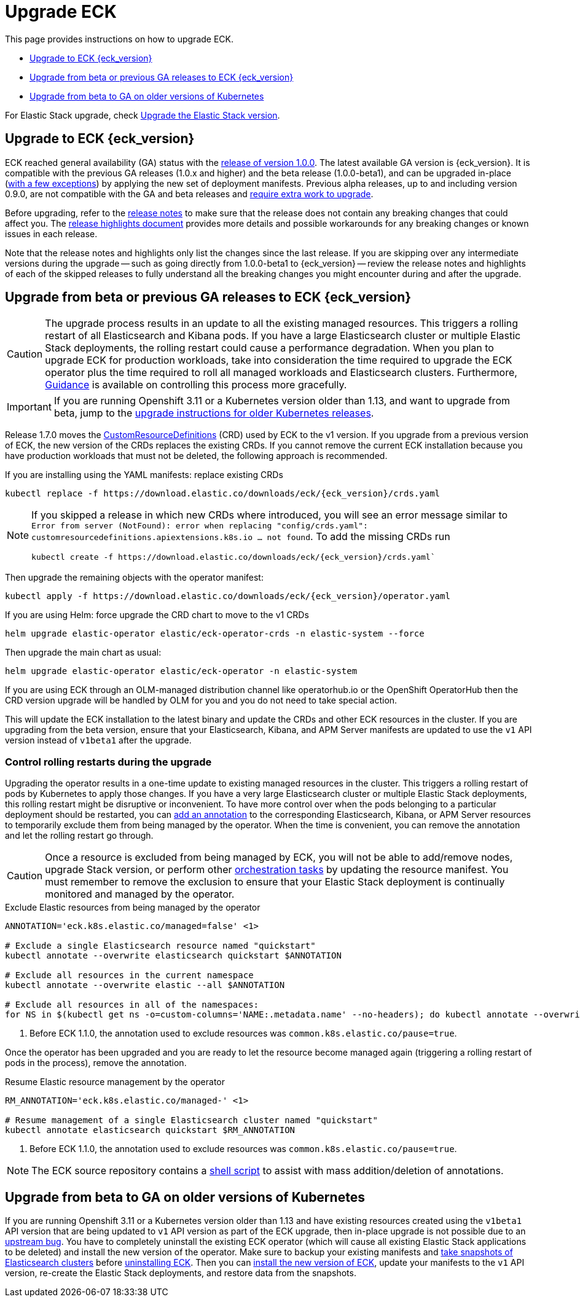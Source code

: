 :page_id: upgrading-eck
ifdef::env-github[]
****
link:https://www.elastic.co/guide/en/cloud-on-k8s/master/k8s-{page_id}.html[View this document on the Elastic website]
****
endif::[]
[id="{p}-{page_id}"]
= Upgrade ECK

This page provides instructions on how to upgrade ECK.

- <<{p}-ga-upgrade>>
- <<{p}-beta-to-ga-upgrade>>
- <<{p}-ga-openshift>>

For Elastic Stack upgrade, check <<{p}-upgrading-stack,Upgrade the Elastic Stack version>>.

[float]
[id="{p}-ga-upgrade"]
== Upgrade to ECK {eck_version}

ECK reached general availability (GA) status with the link:https://www.elastic.co/blog/elastic-cloud-on-kubernetes-ECK-is-now-generally-available[release of version 1.0.0]. The latest available GA version is {eck_version}. It is compatible with the previous GA releases (1.0.x and higher) and the beta release (1.0.0-beta1), and can be upgraded in-place (<<{p}-ga-openshift, with a few exceptions>>) by applying the new set of deployment manifests. Previous alpha releases, up to and including version 0.9.0, are not compatible with the GA and beta releases and link:https://www.elastic.co/guide/en/cloud-on-k8s/1.0-beta/k8s-upgrading-eck.html[require extra work to upgrade].

Before upgrading, refer to the <<release-notes-{eck_version}, release notes>> to make sure that the release does not contain any breaking changes that could affect you. The <<release-highlights-{eck_version},release highlights document>> provides more details and possible workarounds for any breaking changes or known issues in each release.

Note that the release notes and highlights only list the changes since the last release. If you are skipping over any intermediate versions during the upgrade -- such as going directly from 1.0.0-beta1 to {eck_version} -- review the release notes and highlights of each of the skipped releases to fully understand all the breaking changes you might encounter during and after the upgrade.

[float]
[id="{p}-beta-to-ga-upgrade"]
== Upgrade from beta or previous GA releases to ECK {eck_version}

CAUTION: The upgrade process results in an update to all the existing managed resources. This triggers a rolling restart of all Elasticsearch and Kibana pods. If you have a large Elasticsearch cluster or multiple Elastic Stack deployments, the rolling restart could cause a performance degradation. When you plan to upgrade ECK for production workloads, take into consideration the time required to upgrade the ECK operator plus the time required to roll all managed workloads and Elasticsearch clusters. Furthermore, <<{p}-beta-to-ga-rolling-restart, Guidance>> is available on controlling this process more gracefully.

IMPORTANT: If you are running Openshift 3.11 or a Kubernetes version older than 1.13, and want to upgrade from beta, jump to the <<{p}-ga-openshift, upgrade instructions for older Kubernetes releases>>.

Release 1.7.0 moves the link:https://kubernetes.io/docs/tasks/extend-kubernetes/custom-resources/custom-resource-definitions/[CustomResourceDefinitions] (CRD) used by ECK to the v1 version. If you upgrade from a previous version of ECK, the new version of the CRDs replaces the existing CRDs. If you cannot remove the current ECK installation because you have production workloads that must not be deleted, the following approach is recommended.

[source,shell,subs="attributes,callouts"]
.If you are installing using the YAML manifests: replace existing CRDs
----
kubectl replace -f https://download.elastic.co/downloads/eck/{eck_version}/crds.yaml
----

[NOTE]
================================
If you skipped a release in which new CRDs where introduced, you will see an error message similar to `Error from server (NotFound): error when replacing "config/crds.yaml": customresourcedefinitions.apiextensions.k8s.io ... not found`. To add the missing CRDs run

[source,shell,subs="attributes"]
----
kubectl create -f https://download.elastic.co/downloads/eck/{eck_version}/crds.yaml`
----

================================
Then upgrade the remaining objects with the operator manifest:
[source,shell,subs="attributes,callouts"]
----
kubectl apply -f https://download.elastic.co/downloads/eck/{eck_version}/operator.yaml
----

[source,shell,subs="attributes,callouts"]
.If you are using Helm: force upgrade the CRD chart to move to the v1 CRDs
----
helm upgrade elastic-operator elastic/eck-operator-crds -n elastic-system --force
----

Then upgrade the main chart as usual:
[source,shell,subs="attributes,callouts"]
----
helm upgrade elastic-operator elastic/eck-operator -n elastic-system
----

If you are using ECK through an OLM-managed distribution channel like operatorhub.io or the OpenShift OperatorHub then the CRD version upgrade will be handled by OLM for you and you do not need to take special action.

This will update the ECK installation to the latest binary and update the CRDs and other ECK resources in the cluster. If you are upgrading from the beta version, ensure that your Elasticsearch, Kibana, and APM Server manifests are updated to use the `v1` API version instead of `v1beta1` after the upgrade.

[float]
[id="{p}-beta-to-ga-rolling-restart"]
=== Control rolling restarts during the upgrade

Upgrading the operator results in a one-time update to existing managed resources in the cluster. This triggers a rolling restart of pods by Kubernetes to apply those changes. If you have a very large Elasticsearch cluster or multiple Elastic Stack deployments, this rolling restart might be disruptive or inconvenient. To have more control over when the pods belonging to a particular deployment should be restarted, you can <<{p}-exclude-resource,add an annotation>> to the corresponding Elasticsearch, Kibana, or APM Server resources to temporarily exclude them from being managed by the operator. When the time is convenient, you can remove the annotation and let the rolling restart go through.

CAUTION: Once a resource is excluded from being managed by ECK, you will not be able to add/remove nodes, upgrade Stack version, or perform other <<{p}-orchestrating-elastic-stack-applications, orchestration tasks>> by updating the resource manifest. You must remember to remove the exclusion to ensure that your Elastic Stack deployment is continually monitored and managed by the operator.

[source,shell,subs="attributes,callouts"]
.Exclude Elastic resources from being managed by the operator
----
ANNOTATION='eck.k8s.elastic.co/managed=false' <1>

# Exclude a single Elasticsearch resource named "quickstart"
kubectl annotate --overwrite elasticsearch quickstart $ANNOTATION

# Exclude all resources in the current namespace
kubectl annotate --overwrite elastic --all $ANNOTATION

# Exclude all resources in all of the namespaces:
for NS in $(kubectl get ns -o=custom-columns='NAME:.metadata.name' --no-headers); do kubectl annotate --overwrite elastic --all $ANNOTATION -n $NS; done
----

<1> Before ECK 1.1.0, the annotation used to exclude resources was `common.k8s.elastic.co/pause=true`.

Once the operator has been upgraded and you are ready to let the resource become managed again (triggering a rolling restart of pods in the process), remove the annotation.


[source,shell,subs="attributes,callouts"]
.Resume Elastic resource management by the operator
----
RM_ANNOTATION='eck.k8s.elastic.co/managed-' <1>

# Resume management of a single Elasticsearch cluster named "quickstart"
kubectl annotate elasticsearch quickstart $RM_ANNOTATION
----

<1> Before ECK 1.1.0, the annotation used to exclude resources was `common.k8s.elastic.co/pause=true`.

NOTE: The ECK source repository contains a link:{eck_github}/tree/{eck_release_branch}/hack/annotator[shell script] to assist with mass addition/deletion of annotations.


[float]
[id="{p}-ga-openshift"]
== Upgrade from beta to GA on older versions of Kubernetes

If you are running Openshift 3.11 or a Kubernetes version older than 1.13 and have existing resources created using the `v1beta1` API version that are being updated to `v1` API version as part of the ECK upgrade, then in-place upgrade is not possible due to an link:https://github.com/kubernetes/kubernetes/issues/73752[upstream bug]. You have to completely uninstall the existing ECK operator (which will cause all existing Elastic Stack applications to be deleted) and install the new version of the operator. Make sure to backup your existing manifests and <<{p}-snapshots,take snapshots of Elasticsearch clusters>> before <<{p}-uninstalling-eck,uninstalling ECK>>. Then you can <<{p}-deploy-eck,install the new version of ECK>>, update your manifests to the `v1` API version, re-create the Elastic Stack deployments, and restore data from the snapshots.

